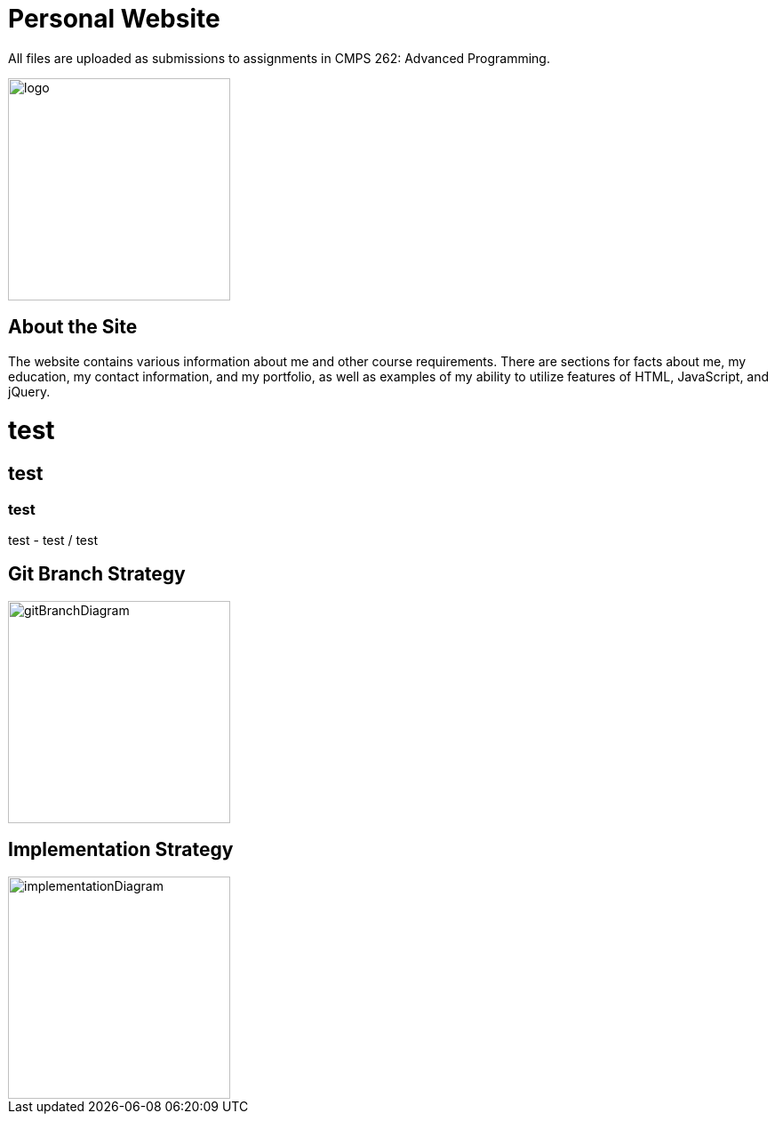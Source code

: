 :imagesdir: Images

# Personal Website

All files are uploaded as submissions to assignments in CMPS 262: Advanced Programming.

image::myLogo.jpg[alt=logo,width=250px][orientation=portrait]

## About the Site

The website contains various information about me and other course requirements.
There are sections for facts about me, my education, my contact information, and my portfolio, as well as examples of my ability to utilize features of HTML, JavaScript, and jQuery.

# test
## test
### test
test
- test
/ test

## Git Branch Strategy

image::GitBranchDiagram.png[alt=gitBranchDiagram,width=250px][orientation=portrait]

## Implementation Strategy

image::ImplementationDiagram.png[alt=implementationDiagram,width=250px][orientation=portrait]
